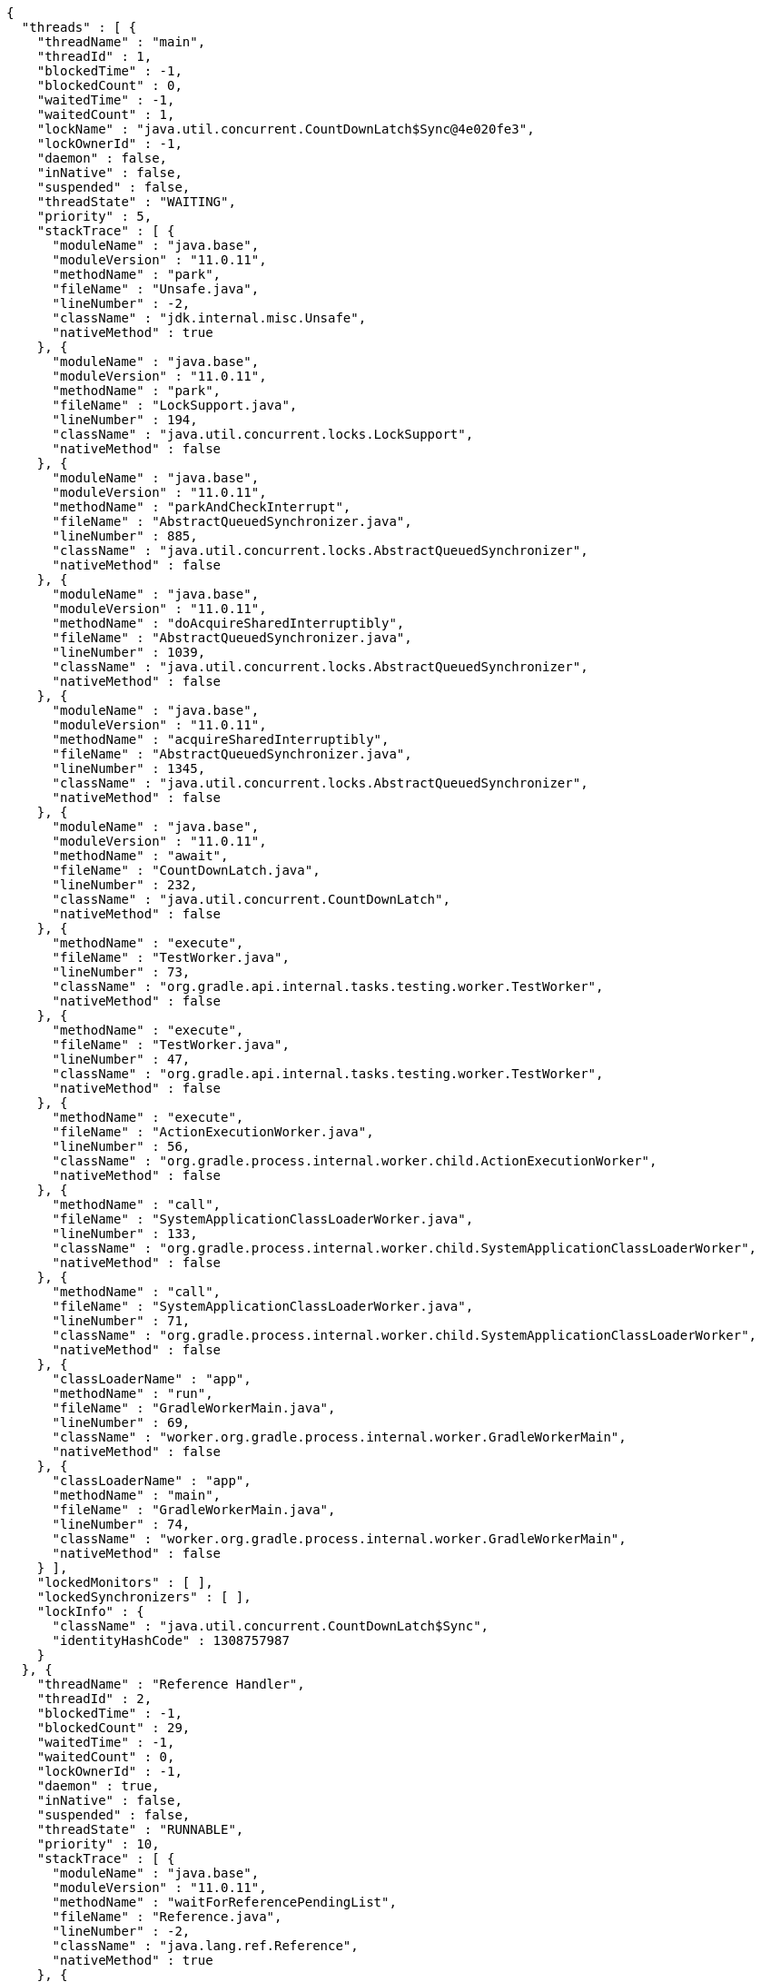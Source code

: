 [source,options="nowrap"]
----
{
  "threads" : [ {
    "threadName" : "main",
    "threadId" : 1,
    "blockedTime" : -1,
    "blockedCount" : 0,
    "waitedTime" : -1,
    "waitedCount" : 1,
    "lockName" : "java.util.concurrent.CountDownLatch$Sync@4e020fe3",
    "lockOwnerId" : -1,
    "daemon" : false,
    "inNative" : false,
    "suspended" : false,
    "threadState" : "WAITING",
    "priority" : 5,
    "stackTrace" : [ {
      "moduleName" : "java.base",
      "moduleVersion" : "11.0.11",
      "methodName" : "park",
      "fileName" : "Unsafe.java",
      "lineNumber" : -2,
      "className" : "jdk.internal.misc.Unsafe",
      "nativeMethod" : true
    }, {
      "moduleName" : "java.base",
      "moduleVersion" : "11.0.11",
      "methodName" : "park",
      "fileName" : "LockSupport.java",
      "lineNumber" : 194,
      "className" : "java.util.concurrent.locks.LockSupport",
      "nativeMethod" : false
    }, {
      "moduleName" : "java.base",
      "moduleVersion" : "11.0.11",
      "methodName" : "parkAndCheckInterrupt",
      "fileName" : "AbstractQueuedSynchronizer.java",
      "lineNumber" : 885,
      "className" : "java.util.concurrent.locks.AbstractQueuedSynchronizer",
      "nativeMethod" : false
    }, {
      "moduleName" : "java.base",
      "moduleVersion" : "11.0.11",
      "methodName" : "doAcquireSharedInterruptibly",
      "fileName" : "AbstractQueuedSynchronizer.java",
      "lineNumber" : 1039,
      "className" : "java.util.concurrent.locks.AbstractQueuedSynchronizer",
      "nativeMethod" : false
    }, {
      "moduleName" : "java.base",
      "moduleVersion" : "11.0.11",
      "methodName" : "acquireSharedInterruptibly",
      "fileName" : "AbstractQueuedSynchronizer.java",
      "lineNumber" : 1345,
      "className" : "java.util.concurrent.locks.AbstractQueuedSynchronizer",
      "nativeMethod" : false
    }, {
      "moduleName" : "java.base",
      "moduleVersion" : "11.0.11",
      "methodName" : "await",
      "fileName" : "CountDownLatch.java",
      "lineNumber" : 232,
      "className" : "java.util.concurrent.CountDownLatch",
      "nativeMethod" : false
    }, {
      "methodName" : "execute",
      "fileName" : "TestWorker.java",
      "lineNumber" : 73,
      "className" : "org.gradle.api.internal.tasks.testing.worker.TestWorker",
      "nativeMethod" : false
    }, {
      "methodName" : "execute",
      "fileName" : "TestWorker.java",
      "lineNumber" : 47,
      "className" : "org.gradle.api.internal.tasks.testing.worker.TestWorker",
      "nativeMethod" : false
    }, {
      "methodName" : "execute",
      "fileName" : "ActionExecutionWorker.java",
      "lineNumber" : 56,
      "className" : "org.gradle.process.internal.worker.child.ActionExecutionWorker",
      "nativeMethod" : false
    }, {
      "methodName" : "call",
      "fileName" : "SystemApplicationClassLoaderWorker.java",
      "lineNumber" : 133,
      "className" : "org.gradle.process.internal.worker.child.SystemApplicationClassLoaderWorker",
      "nativeMethod" : false
    }, {
      "methodName" : "call",
      "fileName" : "SystemApplicationClassLoaderWorker.java",
      "lineNumber" : 71,
      "className" : "org.gradle.process.internal.worker.child.SystemApplicationClassLoaderWorker",
      "nativeMethod" : false
    }, {
      "classLoaderName" : "app",
      "methodName" : "run",
      "fileName" : "GradleWorkerMain.java",
      "lineNumber" : 69,
      "className" : "worker.org.gradle.process.internal.worker.GradleWorkerMain",
      "nativeMethod" : false
    }, {
      "classLoaderName" : "app",
      "methodName" : "main",
      "fileName" : "GradleWorkerMain.java",
      "lineNumber" : 74,
      "className" : "worker.org.gradle.process.internal.worker.GradleWorkerMain",
      "nativeMethod" : false
    } ],
    "lockedMonitors" : [ ],
    "lockedSynchronizers" : [ ],
    "lockInfo" : {
      "className" : "java.util.concurrent.CountDownLatch$Sync",
      "identityHashCode" : 1308757987
    }
  }, {
    "threadName" : "Reference Handler",
    "threadId" : 2,
    "blockedTime" : -1,
    "blockedCount" : 29,
    "waitedTime" : -1,
    "waitedCount" : 0,
    "lockOwnerId" : -1,
    "daemon" : true,
    "inNative" : false,
    "suspended" : false,
    "threadState" : "RUNNABLE",
    "priority" : 10,
    "stackTrace" : [ {
      "moduleName" : "java.base",
      "moduleVersion" : "11.0.11",
      "methodName" : "waitForReferencePendingList",
      "fileName" : "Reference.java",
      "lineNumber" : -2,
      "className" : "java.lang.ref.Reference",
      "nativeMethod" : true
    }, {
      "moduleName" : "java.base",
      "moduleVersion" : "11.0.11",
      "methodName" : "processPendingReferences",
      "fileName" : "Reference.java",
      "lineNumber" : 241,
      "className" : "java.lang.ref.Reference",
      "nativeMethod" : false
    }, {
      "moduleName" : "java.base",
      "moduleVersion" : "11.0.11",
      "methodName" : "run",
      "fileName" : "Reference.java",
      "lineNumber" : 213,
      "className" : "java.lang.ref.Reference$ReferenceHandler",
      "nativeMethod" : false
    } ],
    "lockedMonitors" : [ ],
    "lockedSynchronizers" : [ ]
  }, {
    "threadName" : "Finalizer",
    "threadId" : 3,
    "blockedTime" : -1,
    "blockedCount" : 127,
    "waitedTime" : -1,
    "waitedCount" : 128,
    "lockName" : "java.lang.ref.ReferenceQueue$Lock@7d1ce2b9",
    "lockOwnerId" : -1,
    "daemon" : true,
    "inNative" : false,
    "suspended" : false,
    "threadState" : "WAITING",
    "priority" : 8,
    "stackTrace" : [ {
      "moduleName" : "java.base",
      "moduleVersion" : "11.0.11",
      "methodName" : "wait",
      "fileName" : "Object.java",
      "lineNumber" : -2,
      "className" : "java.lang.Object",
      "nativeMethod" : true
    }, {
      "moduleName" : "java.base",
      "moduleVersion" : "11.0.11",
      "methodName" : "remove",
      "fileName" : "ReferenceQueue.java",
      "lineNumber" : 155,
      "className" : "java.lang.ref.ReferenceQueue",
      "nativeMethod" : false
    }, {
      "moduleName" : "java.base",
      "moduleVersion" : "11.0.11",
      "methodName" : "remove",
      "fileName" : "ReferenceQueue.java",
      "lineNumber" : 176,
      "className" : "java.lang.ref.ReferenceQueue",
      "nativeMethod" : false
    }, {
      "moduleName" : "java.base",
      "moduleVersion" : "11.0.11",
      "methodName" : "run",
      "fileName" : "Finalizer.java",
      "lineNumber" : 170,
      "className" : "java.lang.ref.Finalizer$FinalizerThread",
      "nativeMethod" : false
    } ],
    "lockedMonitors" : [ ],
    "lockedSynchronizers" : [ ],
    "lockInfo" : {
      "className" : "java.lang.ref.ReferenceQueue$Lock",
      "identityHashCode" : 2099045049
    }
  } ]
}
----
